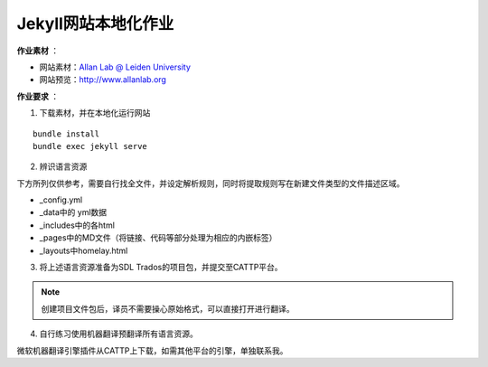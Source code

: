 =====================
Jekyll网站本地化作业
=====================


**作业素材** ：

* 网站素材：`Allan Lab @ Leiden University <https://github.com/mpa139/allanlab>`_
* 网站预览：http://www.allanlab.org


**作业要求** ：

1. 下载素材，并在本地化运行网站

::

    bundle install
    bundle exec jekyll serve

2. 辨识语言资源

下方所列仅供参考，需要自行找全文件，并设定解析规则，同时将提取规则写在新建文件类型的文件描述区域。

* _config.yml
* _data中的 yml数据
* _includes中的各html
* _pages中的MD文件（将链接、代码等部分处理为相应的内嵌标签）
* _layouts中homelay.html

3. 将上述语言资源准备为SDL Trados的项目包，并提交至CATTP平台。

.. note::

    创建项目文件包后，译员不需要操心原始格式，可以直接打开进行翻译。


4. 自行练习使用机器翻译预翻译所有语言资源。

微软机器翻译引擎插件从CATTP上下载，如需其他平台的引擎，单独联系我。